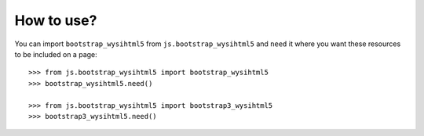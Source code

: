 How to use?
===========


You can import ``bootstrap_wysihtml5`` from ``js.bootstrap_wysihtml5`` 
and ``need`` it where you want these resources to be included on a page::

  >>> from js.bootstrap_wysihtml5 import bootstrap_wysihtml5
  >>> bootstrap_wysihtml5.need()

  >>> from js.bootstrap_wysihtml5 import bootstrap3_wysihtml5
  >>> bootstrap3_wysihtml5.need()
